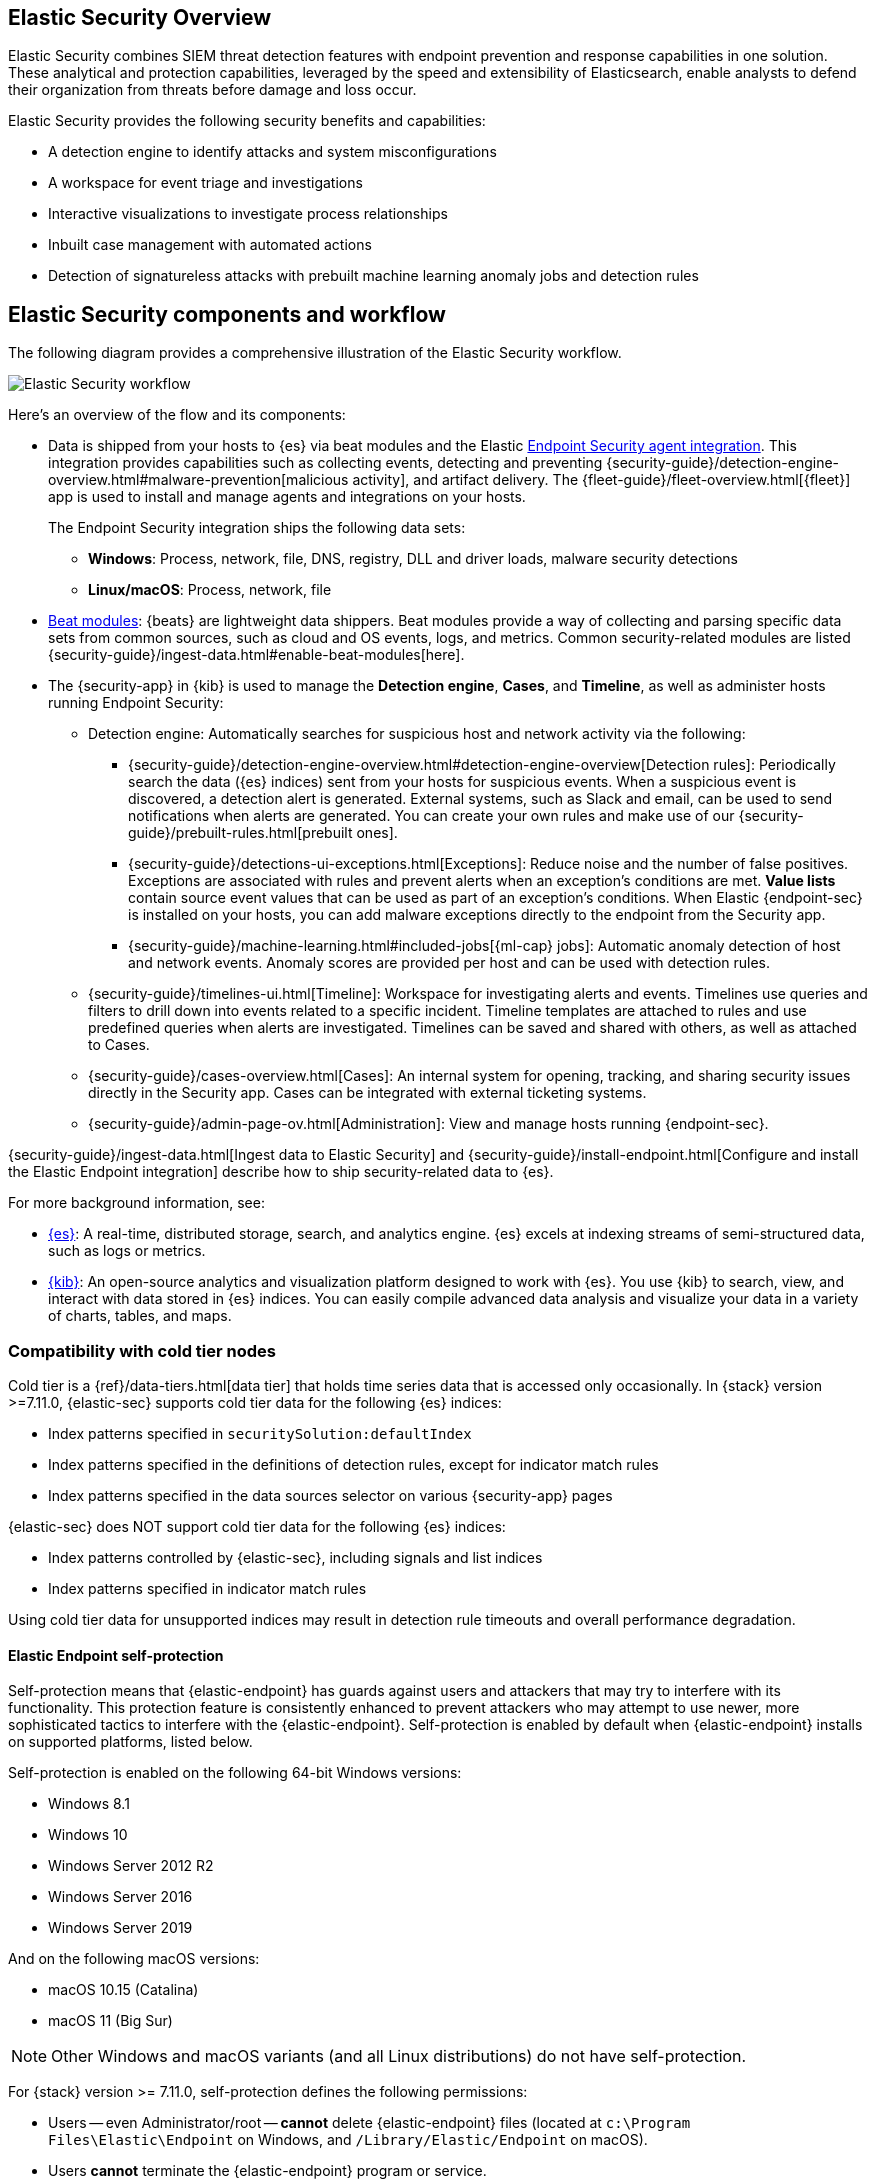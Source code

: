 [role="xpack"]
[[siem-ui]]
== Elastic Security Overview

Elastic Security combines SIEM threat detection features with endpoint
prevention and response capabilities in one solution. These analytical and
protection capabilities, leveraged by the speed and extensibility of
Elasticsearch, enable analysts to defend their organization from threats before
damage and loss occur.

Elastic Security provides the following security benefits and capabilities:

* A detection engine to identify attacks and system misconfigurations
* A workspace for event triage and investigations
* Interactive visualizations to investigate process relationships
* Inbuilt case management with automated actions
* Detection of signatureless attacks with prebuilt machine learning anomaly jobs
and detection rules

[discrete]
== Elastic Security components and workflow

The following diagram provides a comprehensive illustration of the Elastic Security workflow.

[role="screenshot"]
image::../siem/images/workflow.png[Elastic Security workflow]

Here's an overview of the flow and its components:

* Data is shipped from your hosts to {es} via beat modules and the Elastic https://www.elastic.co/endpoint-security/[Endpoint Security agent integration]. This integration provides capabilities such as collecting events, detecting and preventing {security-guide}/detection-engine-overview.html#malware-prevention[malicious activity], and artifact delivery. The {fleet-guide}/fleet-overview.html[{fleet}] app is used to
install and manage agents and integrations on your hosts.
+
The Endpoint Security integration ships the following data sets:
+
***  *Windows*: Process, network, file, DNS, registry, DLL and driver loads,
malware security detections
*** *Linux/macOS*: Process, network, file
+
* https://www.elastic.co/integrations?solution=security[Beat modules]: {beats}
are lightweight data shippers. Beat modules provide a way of collecting and
parsing specific data sets from common sources, such as cloud and OS events,
logs, and metrics. Common security-related modules are listed {security-guide}/ingest-data.html#enable-beat-modules[here].
* The {security-app} in {kib} is used to manage the *Detection engine*,
*Cases*, and *Timeline*, as well as administer hosts running Endpoint Security:
** Detection engine: Automatically searches for suspicious host and network
activity via the following:
*** {security-guide}/detection-engine-overview.html#detection-engine-overview[Detection rules]: Periodically search the data
({es} indices) sent from your hosts for suspicious events. When a suspicious
event is discovered, a detection alert is generated. External systems, such as
Slack and email, can be used to send notifications when alerts are generated.
You can create your own rules and make use of our {security-guide}/prebuilt-rules.html[prebuilt ones].
*** {security-guide}/detections-ui-exceptions.html[Exceptions]: Reduce noise and the number of
false positives. Exceptions are associated with rules and prevent alerts when
an exception's conditions are met. *Value lists* contain source event
values that can be used as part of an exception's conditions. When
Elastic {endpoint-sec} is installed on your hosts, you can add malware exceptions
directly to the endpoint from the Security app.
*** {security-guide}/machine-learning.html#included-jobs[{ml-cap} jobs]: Automatic anomaly detection of host and
network events. Anomaly scores are provided per host and can be used with
detection rules.
** {security-guide}/timelines-ui.html[Timeline]: Workspace for investigating alerts and events.
Timelines use queries and filters to drill down into events related to
a specific incident. Timeline templates are attached to rules and use predefined
queries when alerts are investigated. Timelines can be saved and shared with
others, as well as attached to Cases.
** {security-guide}/cases-overview.html[Cases]: An internal system for opening, tracking, and sharing
security issues directly in the Security app. Cases can be integrated with
external ticketing systems.
** {security-guide}/admin-page-ov.html[Administration]: View and manage hosts running {endpoint-sec}.

{security-guide}/ingest-data.html[Ingest data to Elastic Security] and {security-guide}/install-endpoint.html[Configure and install the Elastic Endpoint integration] describe how to ship security-related
data to {es}.


For more background information, see:

* https://www.elastic.co/products/elasticsearch[{es}]: A real-time,
distributed storage, search, and analytics engine. {es} excels at indexing
streams of semi-structured data, such as logs or metrics.
* https://www.elastic.co/products/kibana[{kib}]: An open-source analytics and
visualization platform designed to work with {es}. You use {kib} to search,
view, and interact with data stored in {es} indices. You can easily compile
advanced data analysis and visualize your data in a variety of charts, tables,
and maps.

[discrete]
=== Compatibility with cold tier nodes

Cold tier is a {ref}/data-tiers.html[data tier] that holds time series data that is accessed only occasionally. In {stack} version >=7.11.0, {elastic-sec} supports cold tier data for the following {es} indices:

* Index patterns specified in `securitySolution:defaultIndex`
* Index patterns specified in the definitions of detection rules, except for indicator match rules
* Index patterns specified in the data sources selector on various {security-app} pages

{elastic-sec} does NOT support cold tier data for the following {es} indices:

* Index patterns controlled by {elastic-sec}, including signals and list indices
* Index patterns specified in indicator match rules

Using cold tier data for unsupported indices may result in detection rule timeouts and overall performance degradation.

[discrete]
[[self-protection]]
==== Elastic Endpoint self-protection

Self-protection means that {elastic-endpoint} has guards against users and attackers that may try to interfere with its functionality. This protection feature is consistently enhanced to prevent attackers who may attempt to use newer, more sophisticated tactics to interfere with the {elastic-endpoint}. Self-protection is enabled by default when {elastic-endpoint} installs on supported platforms, listed below.

Self-protection is enabled on the following 64-bit Windows versions:

* Windows 8.1
* Windows 10
* Windows Server 2012 R2
* Windows Server 2016
* Windows Server 2019

And on the following macOS versions:

* macOS 10.15 (Catalina)
* macOS 11 (Big Sur)

NOTE: Other Windows and macOS variants (and all Linux distributions) do not have self-protection.

For {stack} version >= 7.11.0, self-protection defines the following permissions:

* Users -- even Administrator/root -- *cannot* delete {elastic-endpoint} files (located at `c:\Program Files\Elastic\Endpoint` on Windows, and `/Library/Elastic/Endpoint` on macOS).
* Users *cannot* terminate the {elastic-endpoint} program or service.
* Administrator/root users *can* read the endpoint's files. On Windows, the easiest way to read Endpoint files is to start an Administrator `cmd.exe` prompt. On macOS, an Administrator can use the `sudo` command.
* Administrator/root users *can* stop the {elastic-agent}'s service. On Windows, run the `sc stop "Elastic Agent"` command. On macOS, run the `sudo launchctl stop elastic-agent` command.


[discrete]
[[siem-integration]]
=== Integration with other Elastic products

You can use {elastic-sec} with other Elastic products and features to help you
identify and investigate suspicious activity:

* https://www.elastic.co/products/stack/machine-learning[{ml-cap}]
* https://www.elastic.co/products/stack/alerting[Alerting]
* https://www.elastic.co/products/stack/canvas[Canvas]

[discrete]
[[data-sources]]
=== APM transaction data sources

By default, {elastic-sec} monitors {apm-app-ref}/apm-getting-started.html[APM]
`apm-*-transaction*` indices. To add additional APM indices, update the
index patterns in the `securitySolution:defaultIndex` setting ({kib} -> Stack Management -> Advanced Settings -> `securitySolution:defaultIndex`).

[discrete]
[[ecs-compliant-reqs]]
=== ECS compliance data requirements

The {ecs-ref}[Elastic Common Schema (ECS)] defines a common set of fields to be used for
storing event data in Elasticsearch. ECS helps users normalize their event data
to better analyze, visualize, and correlate the data represented in their
events. {elastic-sec} supports events and indicator index data from any ECS-compliant data source.

IMPORTANT: {elastic-sec} requires {ecs-ref}[ECS-compliant data]. If you use third-party data collectors to ship data to {es}, the data must be mapped to ECS.
{security-guide}/siem-field-reference.html[Elastic Security ECS field reference] lists ECS fields used in {elastic-sec}.

